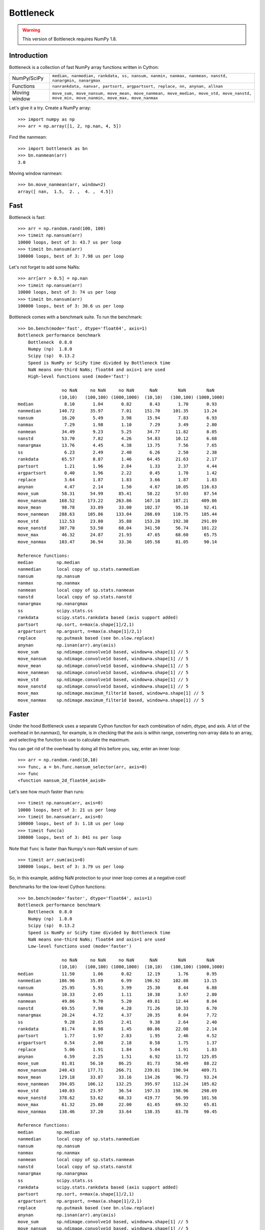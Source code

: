 ==========
Bottleneck
==========

.. warning:: This version of Bottleneck requires NumPy 1.8.

Introduction
============

Bottleneck is a collection of fast NumPy array functions written in Cython:

===================== =======================================================
NumPy/SciPy           ``median, nanmedian, rankdata, ss, nansum, nanmin,
                      nanmax, nanmean, nanstd, nanargmin, nanargmax``
Functions             ``nanrankdata, nanvar, partsort, argpartsort, replace,
                      nn, anynan, allnan``
Moving window         ``move_sum, move_nansum, move_mean, move_nanmean,
                      move_median, move_std, move_nanstd, move_min,
                      move_nanmin, move_max, move_nanmax``
===================== =======================================================

Let's give it a try. Create a NumPy array::

    >>> import numpy as np
    >>> arr = np.array([1, 2, np.nan, 4, 5])

Find the nanmean::

    >>> import bottleneck as bn
    >>> bn.nanmean(arr)
    3.0

Moving window nanmean::

    >>> bn.move_nanmean(arr, window=2)
    array([ nan,  1.5,  2. ,  4. ,  4.5])

Fast
====

Bottleneck is fast::

    >>> arr = np.random.rand(100, 100)
    >>> timeit np.nansum(arr)
    10000 loops, best of 3: 43.7 us per loop
    >>> timeit bn.nansum(arr)
    100000 loops, best of 3: 7.98 us per loop

Let's not forget to add some NaNs::

    >>> arr[arr > 0.5] = np.nan
    >>> timeit np.nansum(arr)
    10000 loops, best of 3: 74 us per loop
    >>> timeit bn.nansum(arr)
    100000 loops, best of 3: 30.6 us per loop

Bottleneck comes with a benchmark suite. To run the benchmark::

    >>> bn.bench(mode='fast', dtype='float64', axis=1)
    Bottleneck performance benchmark
        Bottleneck  0.8.0
        Numpy (np)  1.8.0
        Scipy (sp)  0.13.2
        Speed is NumPy or SciPy time divided by Bottleneck time
        NaN means one-third NaNs; float64 and axis=1 are used
        High-level functions used (mode='fast')

                     no NaN     no NaN     no NaN      NaN        NaN        NaN
                    (10,10)   (100,100) (1000,1000)  (10,10)   (100,100) (1000,1000)
    median            8.10       1.04       0.82       8.43       1.70       0.93
    nanmedian       140.72      35.97       7.01     151.70     101.35      13.24
    nansum           16.20       5.49       3.98      15.94       7.83       6.93
    nanmax            7.29       1.98       1.10       7.29       3.49       2.80
    nanmean          34.49       9.23       5.25      34.77      11.82       8.05
    nanstd           53.70       7.82       4.26      54.83      10.12       6.68
    nanargmax        13.76       4.45       4.38      13.75       7.56       7.65
    ss                6.23       2.49       2.40       6.26       2.50       2.38
    rankdata         65.57       8.87       1.46      64.45      21.63       2.17
    partsort          1.21       1.96       2.84       1.33       2.37       4.44
    argpartsort       0.40       1.96       2.22       0.45       1.70       1.42
    replace           3.64       1.87       1.83       3.66       1.87       1.83
    anynan            4.47       2.14       1.50       4.67      10.05     116.63
    move_sum         58.31      54.99      85.41      58.22      57.03      87.54
    move_nansum     168.52     173.22     263.86     167.18     187.21     409.86
    move_mean        98.78      33.89      33.00     102.37      95.10      92.41
    move_nanmean    288.63     105.86     133.04     288.69     110.75     185.44
    move_std        112.53      23.80      35.88     153.28     192.38     291.89
    move_nanstd     307.70      53.50      68.04     341.50      56.74     101.22
    move_max         46.32      24.87      21.93      47.65      68.60      65.75
    move_nanmax     103.47      36.94      33.36     105.58      81.05      90.14

    Reference functions:
    median         np.median
    nanmedian      local copy of sp.stats.nanmedian
    nansum         np.nansum
    nanmax         np.nanmax
    nanmean        local copy of sp.stats.nanmean
    nanstd         local copy of sp.stats.nanstd
    nanargmax      np.nanargmax
    ss             scipy.stats.ss
    rankdata       scipy.stats.rankdata based (axis support added)
    partsort       np.sort, n=max(a.shape[1]/2,1)
    argpartsort    np.argsort, n=max(a.shape[1]/2,1)
    replace        np.putmask based (see bn.slow.replace)
    anynan         np.isnan(arr).any(axis)
    move_sum       sp.ndimage.convolve1d based, window=a.shape[1] // 5
    move_nansum    sp.ndimage.convolve1d based, window=a.shape[1] // 5
    move_mean      sp.ndimage.convolve1d based, window=a.shape[1] // 5
    move_nanmean   sp.ndimage.convolve1d based, window=a.shape[1] // 5
    move_std       sp.ndimage.convolve1d based, window=a.shape[1] // 5
    move_nanstd    sp.ndimage.convolve1d based, window=a.shape[1] // 5
    move_max       sp.ndimage.maximum_filter1d based, window=a.shape[1] // 5
    move_nanmax    sp.ndimage.maximum_filter1d based, window=a.shape[1] // 5

Faster
======

Under the hood Bottleneck uses a separate Cython function for each combination
of ndim, dtype, and axis. A lot of the overhead in bn.nanmax(), for example,
is in checking that the axis is within range, converting non-array data to an
array, and selecting the function to use to calculate the maximum.

You can get rid of the overhead by doing all this before you, say, enter
an inner loop::

    >>> arr = np.random.rand(10,10)
    >>> func, a = bn.func.nansum_selector(arr, axis=0)
    >>> func
    <function nansum_2d_float64_axis0>

Let's see how much faster than runs::

    >>> timeit np.nansum(arr, axis=0)
    10000 loops, best of 3: 21 us per loop
    >>> timeit bn.nansum(arr, axis=0)
    100000 loops, best of 3: 1.18 us per loop
    >>> timeit func(a)
    100000 loops, best of 3: 841 ns per loop

Note that ``func`` is faster than Numpy's non-NaN version of sum::

    >>> timeit arr.sum(axis=0)
    100000 loops, best of 3: 3.79 us per loop

So, in this example, adding NaN protection to your inner loop comes at a
negative cost!

Benchmarks for the low-level Cython functions::

    >>> bn.bench(mode='faster', dtype='float64', axis=1)
    Bottleneck performance benchmark
        Bottleneck  0.8.0
        Numpy (np)  1.8.0
        Scipy (sp)  0.13.2
        Speed is NumPy or SciPy time divided by Bottleneck time
        NaN means one-third NaNs; float64 and axis=1 are used
        Low-level functions used (mode='faster')

                     no NaN     no NaN     no NaN      NaN        NaN        NaN
                    (10,10)   (100,100) (1000,1000)  (10,10)   (100,100) (1000,1000)
    median           11.50       1.06       0.82      12.19       1.76       0.95
    nanmedian       186.96      35.89       6.99     196.92     102.88      13.15
    nansum           25.95       5.91       3.99      25.30       8.44       6.88
    nanmax           10.33       2.05       1.11      10.38       3.67       2.80
    nanmean          49.86       9.70       5.20      49.81      12.44       8.04
    nanstd           69.55       7.98       4.28      71.26      10.33       6.70
    nanargmax        20.24       4.72       4.37      20.35       8.04       7.72
    ss                9.28       2.65       2.41       9.38       2.64       2.40
    rankdata         81.74       8.98       1.45      80.86      22.08       2.14
    partsort          1.77       1.97       2.83       1.95       2.46       4.52
    argpartsort       0.54       2.00       2.18       0.58       1.75       1.37
    replace           5.06       1.91       1.84       5.04       1.91       1.83
    anynan            6.59       2.25       1.51       6.92      13.72     125.85
    move_sum         81.81      56.10      86.25      81.73      58.49      88.22
    move_nansum     240.43     177.71     266.71     239.01     190.94     409.71
    move_mean       129.18      33.87      33.16     134.26      96.73      93.24
    move_nanmean    394.05     106.12     132.25     395.97     112.24     185.82
    move_std        140.03      23.97      36.54     197.33     198.96     298.69
    move_nanstd     378.62      53.62      68.33     419.77      56.99     101.56
    move_max         61.32      25.00      22.00      61.65      69.32      65.81
    move_nanmax     138.46      37.20      33.64     138.35      83.78      90.45

    Reference functions:
    median         np.median
    nanmedian      local copy of sp.stats.nanmedian
    nansum         np.nansum
    nanmax         np.nanmax
    nanmean        local copy of sp.stats.nanmean
    nanstd         local copy of sp.stats.nanstd
    nanargmax      np.nanargmax
    ss             scipy.stats.ss
    rankdata       scipy.stats.rankdata based (axis support added)
    partsort       np.sort, n=max(a.shape[1]/2,1)
    argpartsort    np.argsort, n=max(a.shape[1]/2,1)
    replace        np.putmask based (see bn.slow.replace)
    anynan         np.isnan(arr).any(axis)
    move_sum       sp.ndimage.convolve1d based, window=a.shape[1] // 5
    move_nansum    sp.ndimage.convolve1d based, window=a.shape[1] // 5
    move_mean      sp.ndimage.convolve1d based, window=a.shape[1] // 5
    move_nanmean   sp.ndimage.convolve1d based, window=a.shape[1] // 5
    move_std       sp.ndimage.convolve1d based, window=a.shape[1] // 5
    move_nanstd    sp.ndimage.convolve1d based, window=a.shape[1] // 5
    move_max       sp.ndimage.maximum_filter1d based, window=a.shape[1] // 5
    move_nanmax    sp.ndimage.maximum_filter1d based, window=a.shape[1] // 5

Slow
====

Currently only 1d, 2d, and 3d input arrays with data type (dtype) int32,
int64, float32, and float64 are accelerated. All other ndim/dtype
combinations result in calls to slower, unaccelerated functions.

License
=======

Bottleneck is distributed under a Simplified BSD license. Parts of NumPy,
Scipy and numpydoc, all of which have BSD licenses, are included in
Bottleneck. See the LICENSE file, which is distributed with Bottleneck, for
details.

URLs
====

===================   ========================================================
 download             http://pypi.python.org/pypi/Bottleneck
 docs                 http://berkeleyanalytics.com/bottleneck
 code                 http://github.com/kwgoodman/bottleneck
 mailing list         http://groups.google.com/group/bottle-neck
===================   ========================================================

Install
=======

.. warning:: This version of Bottleneck requires NumPy 1.8.

Requirements:

======================== ====================================================
Bottleneck               Python 2.6, 2.7, 3.3; NumPy 1.8
Compile                  gcc, clang, MinGW
Unit tests               nose
======================== ====================================================

Optional:

======================== ====================================================
SciPy                    portions of benchmark suite
tox, virtualenv          run unit tests across multiple python/numpy versions
======================== ====================================================

Directions for installing a *released* version of Bottleneck (i.e., one
obtained from http://pypi.python.org/pypi/Bottleneck) are given below. Cython
is not required since the Cython files have already been converted to C source
files. (If you obtained bottleneck directly from the repository, then you will
need to generate the C source files using the included Makefile which requires
Cython.)

Bottleneck takes a few minutes to build on newer machines. On older machines
it can take a lot longer (one user reported 30 minutes!).

**GNU/Linux, Mac OS X, et al.**

To install Bottleneck::

    $ python setup.py build
    $ sudo python setup.py install

Or, if you wish to specify where Bottleneck is installed, for example inside
``/usr/local``::

    $ python setup.py build
    $ sudo python setup.py install --prefix=/usr/local

**Windows**

You can compile Bottleneck using the instructions below or you can use the
Windows binaries created by Christoph Gohlke:
http://www.lfd.uci.edu/~gohlke/pythonlibs/#bottleneck

In order to compile the C code in Bottleneck you need a Windows version of the
gcc compiler. MinGW (Minimalist GNU for Windows) contains gcc.

Install MinGW and add it to your system path. Then install Bottleneck with the
commands::

    python setup.py build --compiler=mingw32
    python setup.py install

**Post install**

After you have installed Bottleneck, run the suite of unit tests::

    >>> import bottleneck as bn
    >>> bn.test()
    <snip>
    Ran 124 tests in 31.197s
    OK
    <nose.result.TextTestResult run=124 errors=0 failures=0>
